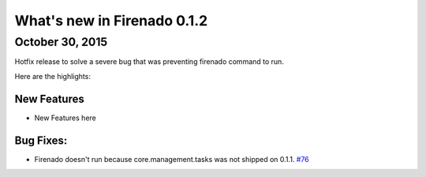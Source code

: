 What's new in Firenado 0.1.2
============================

October 30, 2015
-------------

Hotfix release to solve a severe bug that was preventing firenado command to
run.

Here are the highlights:

New Features
~~~~~~~~~~~~

* New Features here

Bug Fixes:
~~~~~~~~~~~~~~~~~~

* Firenado doesn't run because core.management.tasks was not shipped on 0.1.1. `#76 <https://github.com/candango/firenado/issues/76>`_
